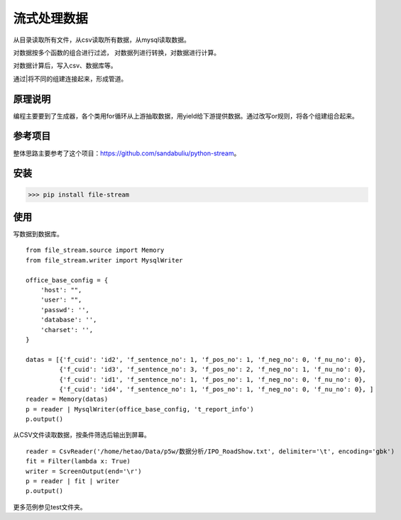 =============
流式处理数据
=============

从目录读取所有文件，从csv读取所有数据，从mysql读取数据。

对数据按多个函数的组合进行过滤， 对数据列进行转换，对数据进行计算。

对数据计算后，写入csv、数据库等。

通过|将不同的组建连接起来，形成管道。

原理说明
=============

编程主要要到了生成器，各个类用for循环从上游抽取数据，用yield给下游提供数据。通过改写or规则，将各个组建组合起来。

参考项目
============

整体思路主要参考了这个项目：https://github.com/sandabuliu/python-stream。

安装
========
>>> pip install file-stream


使用
========
写数据到数据库。

::

    from file_stream.source import Memory
    from file_stream.writer import MysqlWriter

    office_base_config = {
        'host': "",
        'user': "",
        'passwd': '',
        'database': '',
        'charset': '',
    }

    datas = [{'f_cuid': 'id2', 'f_sentence_no': 1, 'f_pos_no': 1, 'f_neg_no': 0, 'f_nu_no': 0},
             {'f_cuid': 'id3', 'f_sentence_no': 3, 'f_pos_no': 2, 'f_neg_no': 1, 'f_nu_no': 0},
             {'f_cuid': 'id1', 'f_sentence_no': 1, 'f_pos_no': 1, 'f_neg_no': 0, 'f_nu_no': 0},
             {'f_cuid': 'id4', 'f_sentence_no': 1, 'f_pos_no': 1, 'f_neg_no': 0, 'f_nu_no': 0}, ]
    reader = Memory(datas)
    p = reader | MysqlWriter(office_base_config, 't_report_info')
    p.output()

从CSV文件读取数据，按条件筛选后输出到屏幕。

::

    reader = CsvReader('/home/hetao/Data/p5w/数据分析/IPO_RoadShow.txt', delimiter='\t', encoding='gbk')
    fit = Filter(lambda x: True)
    writer = ScreenOutput(end='\r')
    p = reader | fit | writer
    p.output()

更多范例参见test文件夹。
